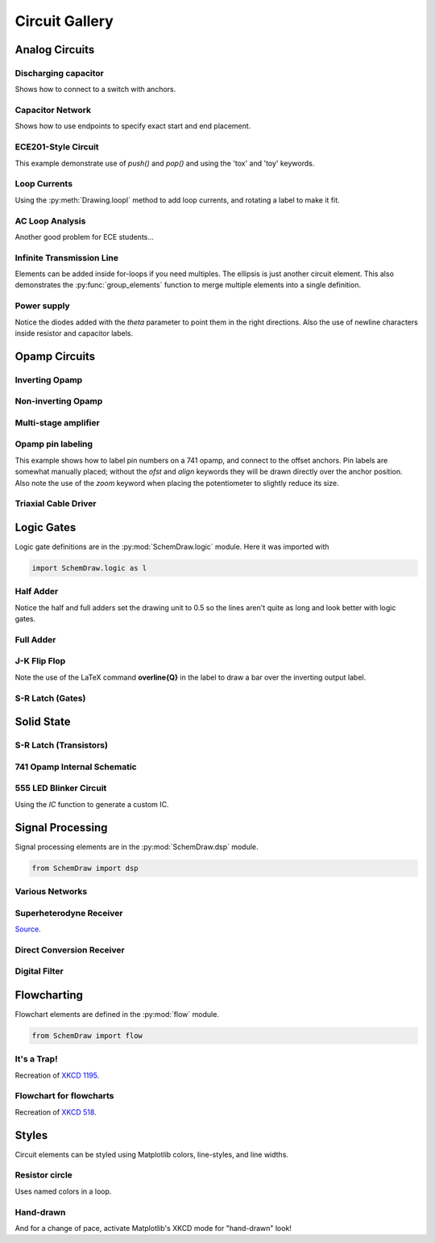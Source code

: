 Circuit Gallery
===============

.. jupyter-execute::
    :hide-code:

    %config InlineBackend.figure_format = 'svg'
    import SchemDraw
    from SchemDraw import elements as elm
    from SchemDraw import logic
    from SchemDraw import dsp
    from SchemDraw import flow


Analog Circuits
---------------

Discharging capacitor
^^^^^^^^^^^^^^^^^^^^^

Shows how to connect to a switch with anchors.

.. jupyter-execute::
    :code-below:
    
    d = SchemDraw.Drawing()
    V1 = d.add(elm.SOURCE_V, label='5V')
    d.add(elm.LINE, d='right', l=d.unit*.75)
    S1 = d.add(elm.SWITCH_SPDT2_CLOSE, d='up', anchor='b', rgtlabel='$t=0$')
    d.add(elm.LINE, d='right', xy=S1.c,  l=d.unit*.75)
    d.add(elm.RES, d='down', label='$100\Omega$', botlabel=['+','$v_o$','-'])
    d.add(elm.LINE, to=V1.start)
    d.add(elm.CAP, xy=S1.a, d='down', toy=V1.start, label='1$\mu$F')
    d.add(elm.DOT)
    d.draw()


Capacitor Network
^^^^^^^^^^^^^^^^^

Shows how to use endpoints to specify exact start and end placement.

.. jupyter-execute::
    :code-below:

    d = SchemDraw.Drawing()
    A  = d.add(elm.DOT, label='a')
    C1 = d.add(elm.CAP, label='8nF')
    C2 = d.add(elm.CAP, label='18nF')
    C3 = d.add(elm.CAP, botlabel='8nF', d='down')
    C4 = d.add(elm.CAP, botlabel='32nF', d='left')
    C5 = d.add(elm.CAP, botlabel='40nF')
    B  = d.add(elm.DOT, label='b')
    C6 = d.add(elm.CAP, label='2.8nF', endpts=[C1.end,C5.start])
    C7 = d.add(elm.CAP, endpts=[C2.end,C5.start])
    C7.add_label('5.6nF', loc='center', ofst=[-.3,-.1], align=('right','bottom'))
    d.draw()



ECE201-Style Circuit
^^^^^^^^^^^^^^^^^^^^

This example demonstrate use of `push()` and `pop()` and using the 'tox' and 'toy' keywords.

.. jupyter-execute::
    :code-below:

    d = SchemDraw.Drawing(unit=2)  # unit=2 makes elements have shorter than normal leads
    d.push()
    R1 = d.add(elm.RES, d='down', label='20$\Omega$')
    V1 = d.add(elm.SOURCE_V, d='down', reverse=True, label='120V')
    d.add(elm.LINE, d='right', l=3)
    d.add(elm.DOT)
    d.pop()
    d.add(elm.LINE, d='right', l=3)
    d.add(elm.DOT)
    d.add(elm.SOURCE_V, d='down', label='60V', reverse=True)
    d.add(elm.RES, label='5$\Omega$')
    d.add(elm.DOT)
    d.add(elm.LINE, d='right', l=3)
    d.add(elm.SOURCE_I, d='up', label='36A')
    d.add(elm.RES, label='10$\Omega$')
    d.add(elm.DOT)
    d.add(elm.LINE, d='left', l=3, move_cur=False)
    d.add(elm.LINE, d='right', l=3)
    d.add(elm.DOT)
    R6 = d.add(elm.RES, d='down', toy=V1.end, label='6$\Omega$')
    d.add(elm.DOT)
    d.add(elm.LINE, d='left', l=3, move_cur=False)
    d.add(elm.RES, d='right', xy=R6.start, label='1.6$\Omega$')
    d.add(elm.DOT, label='a')
    d.add(elm.LINE, d='right', xy=R6.end)
    d.add(elm.DOT, label='b')
    d.draw()


Loop Currents
^^^^^^^^^^^^^

Using the :py:meth:`Drawing.loopI` method to add loop currents, and rotating a label to make it fit.

.. jupyter-execute::
    :code-below:

    d = SchemDraw.Drawing(unit=5)
    V1 = d.add(elm.SOURCE_V, label='$20V$')
    R1 = d.add(elm.RES, d='right', label='400$\Omega$')
    d.add(elm.DOT)
    d.push()
    R2 = d.add(elm.RES, d='down', botlabel='100$\Omega$', lblrotate=True)
    d.add(elm.DOT)
    d.pop()
    L1 = d.add(elm.LINE)
    I1 = d.add(elm.SOURCE_I, d='down', botlabel='1A')
    L2 = d.add(elm.LINE, d='left', tox=V1.start)
    d.loopI([R1,R2,L2,V1], '$I_1$', pad=1.25)
    d.loopI([R1,I1,L2,R2], '$I_2$', pad=1.25)  # Use R1 as top element for both so they get the same height
    d.draw()


AC Loop Analysis
^^^^^^^^^^^^^^^^

Another good problem for ECE students...

.. jupyter-execute::
    :code-below:
    
    d = SchemDraw.Drawing()
    I1 = d.add(elm.SOURCE_I, label=r'$5\angle 0^{\circ}$A')
    d.add(elm.DOT)
    d.push()
    d.add(elm.CAP, d='right', label=r'$-j3\Omega$')
    d.add(elm.DOT)
    d.push()
    d.add(elm.INDUCTOR, d='down', label=r'$j2\Omega$')
    d.add(elm.DOT)
    d.pop()
    d.add(elm.RES, d='right', label=r'$5\Omega$')
    d.add(elm.DOT)
    V1 = d.add(elm.SOURCE_V, d='down', reverse=True, botlabel=r'$5\angle -90^{\circ}$V')
    d.add(elm.LINE, d='left', tox=I1.start)
    d.pop()
    d.add(elm.LINE, d='up', l=d.unit*.8)
    L1 = d.add(elm.INDUCTOR, d='right', label=r'$j3\Omega$', tox=V1.start)
    d.add(elm.LINE, d='down', l=d.unit*.8)
    d.labelI(L1, '$i_g$', top=False)
    d.draw()

Infinite Transmission Line
^^^^^^^^^^^^^^^^^^^^^^^^^^

Elements can be added inside for-loops if you need multiples.
The ellipsis is just another circuit element.
This also demonstrates the :py:func:`group_elements` function to merge multiple elements into a single definition.

.. jupyter-execute::
    :code-below:
    
    d1 = SchemDraw.Drawing()
    d1.add(elm.RES)
    d1.push()
    d1.add(elm.CAP, d='down')
    d1.add(elm.LINE, d='left')
    d1.pop()
    RC = SchemDraw.group_elements(d1)

    d2 = SchemDraw.Drawing()
    for i in range(3):
        d2.add(RC)

    d2.push()
    d2.add(elm.LINE, l=d2.unit/6)
    d2.add(elm.ELLIPSIS)
    d2.add(RC)
    d2.pop()
    d2.here = [d2.here[0], d2.here[1]-d2.unit]
    d2.add(elm.LINE, d='right', l=d2.unit/6)
    d2.add(elm.ELLIPSIS)
    d2.draw()


Power supply
^^^^^^^^^^^^

Notice the diodes added with the `theta` parameter to point them in the right directions.
Also the use of newline characters inside resistor and capacitor labels.

.. jupyter-execute::
    :code-below:
    
    d = SchemDraw.Drawing(inches_per_unit=.5, unit=3)
    D1 = d.add(elm.DIODE, theta=-45)
    d.add(elm.DOT)
    D2 = d.add(elm.DIODE, theta=225, reverse=True)
    d.add(elm.DOT)
    D3 = d.add(elm.DIODE, theta=135, reverse=True)
    d.add(elm.DOT)
    D4 = d.add(elm.DIODE, theta=45)
    d.add(elm.DOT)

    d.add(elm.LINE, xy=D3.end, d='left', l=d.unit/2)
    d.add(elm.DOT_OPEN)
    G = d.add(elm.GAP, d='up', toy=D1.start, label='AC IN')
    d.add(elm.LINE, xy=D4.end, d='left', tox=G.start)
    d.add(elm.DOT_OPEN)

    top = d.add(elm.LINE, xy=D2.end, d='right', l=d.unit*3)
    Q2 = d.add(elm.BJT_NPN_C, anchor='collector', d='up', label='Q2\n2n3055')
    d.add(elm.LINE, xy=Q2.base, d='down', l=d.unit/2)
    Q2b = d.add(elm.DOT)
    d.add(elm.LINE, d='left', l=d.unit/3)
    Q1 = d.add(elm.BJT_NPN_C, anchor='emitter', d='up', label='Q1\n    2n3054')
    d.add(elm.LINE, d='up', xy=Q1.collector, toy=top.center)
    d.add(elm.DOT)

    d.add(elm.LINE, d='down', xy=Q1.base, l=d.unit/2)
    d.add(elm.DOT)
    d.add(elm.ZENER, d='down', reverse=True, botlabel='D2\n500mA')
    d.add(elm.DOT)
    G = d.add(elm.GND)
    d.add(elm.LINE, d='left')
    d.add(elm.DOT)
    d.add(elm.CAP_P, botlabel='C2\n100$\mu$F\n50V', d='up', reverse=True)
    d.add(elm.DOT)
    d.push()
    d.add(elm.LINE, d='right')
    d.pop()
    d.add(elm.RES, d='up', toy=top.end, botlabel='R1\n2.2K\n50V')
    d.add(elm.DOT)

    d.here = [d.here[0]-d.unit, d.here[1]]
    d.add(elm.DOT)
    d.add(elm.CAP_P, d='down', toy=G.start, label='C1\n 1000$\mu$F\n50V', flip=True)
    d.add(elm.DOT)
    d.add(elm.LINE, xy=G.start, tox=D4.start, d='left')
    d.add(elm.LINE, d='up', toy=D4.start)

    d.add(elm.RES, d='right', xy=Q2b.center, label='R2', botlabel='56$\Omega$ 1W')
    d.add(elm.DOT)
    d.push()
    d.add(elm.LINE, d='up', toy=top.start)
    d.add(elm.DOT)
    d.add(elm.LINE, d='left', tox=Q2.emitter)
    d.pop()
    d.add(elm.CAP_P, d='down', toy=G.start, botlabel='C3\n470$\mu$F\n50V')
    d.add(elm.DOT)
    d.add(elm.LINE, d='left', tox=G.start, move_cur=False)
    d.add(elm.LINE, d='right')
    d.add(elm.DOT)
    d.add(elm.RES, d='up', toy=top.center, botlabel='R3\n10K\n1W')
    d.add(elm.DOT)
    d.add(elm.LINE, d='left', move_cur=False)
    d.add(elm.LINE, d='right')
    d.add(elm.DOT_OPEN)
    d.add(elm.GAP, d='down', toy=G.start, label='$V_{out}$')
    d.add(elm.DOT_OPEN)
    d.add(elm.LINE, d='left')
    d.draw()


Opamp Circuits
--------------

Inverting Opamp
^^^^^^^^^^^^^^^

.. jupyter-execute::
    :code-below:
    
    d = SchemDraw.Drawing()
    op = d.add(elm.OPAMP)
    d.add(elm.LINE, d='left', xy=op.in2, l=d.unit/4)
    d.add(elm.LINE, d='down', l=d.unit/5)
    d.add(elm.GND)
    d.add(elm.LINE, d='left', xy=op.in1, l=d.unit/6)
    d.add(elm.DOT)
    d.push()
    Rin = d.add(elm.RES, d='left', xy=op.in1-[d.unit/5,0], botlabel='$R_{in}$', lftlabel='$v_{in}$')
    d.pop()
    d.add(elm.LINE, d='up', l=d.unit/2)
    Rf = d.add(elm.RES,  d='right', l=d.unit*1, label='$R_f$')
    d.add(elm.LINE, d='down', toy=op.out)
    d.add(elm.DOT)
    d.add(elm.LINE, d='left', tox=op.out)
    d.add(elm.LINE, d='right', l=d.unit/4, rgtlabel='$v_{o}$')
    d.draw()


Non-inverting Opamp
^^^^^^^^^^^^^^^^^^^

.. jupyter-execute::
    :code-below:

    d = SchemDraw.Drawing()
    op = d.add(elm.OPAMP)
    d.add(elm.LINE, xy=op.out, l=.75)
    d.add(elm.LINE, xy=op.in1, d='left', l=.75)
    d.add(elm.LINE, d='up', l=1.5)
    d.add(elm.DOT)
    R1 = d.add(elm.RES, d='left', label='$R_1$')
    d.add(elm.GND)
    Rf = d.add(elm.RES, d='right', xy=R1.start, tox=op.out+.5, label='$R_f$')
    d.add(elm.LINE, d='down', toy=op.out)
    dot = d.add(elm.DOT)
    d.add(elm.LINE, d='left', xy=op.in2, l=.75)
    d.add(elm.DOT)
    R3 = d.add(elm.RES, d='down', label='$R_3$')
    d.add(elm.DOT)
    d.add(elm.GND)
    R2 = d.add(elm.RES, d='left', xy=R3.start, label='$R_2$')
    d.add(elm.SOURCE_V, d='down', reverse=True, label='$v_{in}$')
    d.add(elm.LINE, d='right', tox=Rf.end)
    d.add(elm.GAP_LABEL, d='down', xy=dot.start, toy=R3.end, label=['+','$v_o$','$-$'])
    d.draw()


Multi-stage amplifier
^^^^^^^^^^^^^^^^^^^^^

.. jupyter-execute::
    :code-below:
    
    d = SchemDraw.Drawing()
    d.add(elm.GND)
    d.add(elm.SOURCE_V, label='$500mV$')

    d.add(elm.RES, d='right', label='20k$\Omega$')
    Vin = d.add(elm.DOT)
    d.add(elm.LINE, l=.5)
    O1 = d.add(elm.OPAMP, anchor='in1')
    d.add(elm.LINE, l=.75, d='left', xy=O1.in2)
    d.add(elm.GND)
    d.add(elm.LINE,xy=Vin.start,d='up',l=2)
    d.add(elm.RES,d='right',label='100k$\Omega$')
    d.add(elm.LINE,d='down',toy=O1.out)
    d.add(elm.DOT)
    d.add(elm.LINE,xy=O1.out,d='right',l=5)
    O2 = d.add(elm.OPAMP, anchor='in2')
    Vin2 = d.add(elm.LINE, l=.5, d='left', xy=O2.in1)
    d.add(elm.DOT)
    d.add(elm.RES, d='left', label='30k$\Omega$')
    d.add(elm.GND)
    d.add(elm.LINE,xy=Vin2.end,d='up',l=1.5)
    d.add(elm.RES,d='right',label='90k$\Omega$')
    d.add(elm.LINE,d='down',toy=O2.out)
    d.add(elm.DOT)
    d.add(elm.LINE, xy=O2.out,d='right',l=1, rgtlabel='$v_{out}$')
    d.draw()


Opamp pin labeling
^^^^^^^^^^^^^^^^^^

This example shows how to label pin numbers on a 741 opamp, and connect to the offset anchors.
Pin labels are somewhat manually placed; without the `ofst` and `align` keywords they
will be drawn directly over the anchor position. Also note the use of the `zoom` keyword
when placing the potentiometer to slightly reduce its size.

.. jupyter-execute::
    :code-below:

    d = SchemDraw.Drawing(fontsize=12)
    op = d.add(elm.OPAMP, label='741', lblloc='center', lblofst=0)
    d.add(elm.LINE, xy=op.in1, d='left', l=.5)
    d.add(elm.LINE, d='down', l=d.unit/2)
    d.add(elm.GND)
    d.add(elm.LINE, xy=op.in2, d='left', l=.5)
    d.add(elm.LINE, xy=op.out, d='right', l=.5, rgtlabel='$V_o$')
    d.add(elm.LINE, xy=op.vd, d='up', l=1, rgtlabel='$+V_s$')
    trim = d.add(elm.POT, xy=op.n1, d='down', flip=True, zoom=.7)
    d.add(elm.LINE, d='right', tox=op.n1a)
    d.add(elm.LINE, d='up', to=op.n1a)
    d.add(elm.LINE, d='left', xy=trim.tap, tox=op.vs)
    d.add(elm.DOT)
    d.push()
    d.add(elm.LINE, d='down', l=d.unit/3)
    d.add(elm.GND)
    d.pop()
    d.add(elm.LINE, d='up', toy=op.vs)    
    op.add_label('1', loc='n1', size=9, ofst=[-.1, -.25], align=('right', 'top'))
    op.add_label('5', loc='n1a', size=9, ofst=[-.1, -.25], align=('right', 'top'))
    op.add_label('4', loc='vs', size=9, ofst=[-.1, -.2], align=('right', 'top'))
    op.add_label('7', loc='vd', size=9, ofst=[-.1, .2], align=('right', 'bottom'))
    op.add_label('2', loc='in1', size=9, ofst=[-.1, .1], align=('right', 'bottom'))
    op.add_label('3', loc='in2', size=9, ofst=[-.1, .1], align=('right', 'bottom'))
    op.add_label('6', loc='out', size=9, ofst=[-.1, .1], align=('left', 'bottom'))
    d.draw()


Triaxial Cable Driver
^^^^^^^^^^^^^^^^^^^^^

.. jupyter-execute::
    :code-below:
    
    d = SchemDraw.Drawing(fontsize=10)
    d.add(elm.LINE, lftlabel='V', l=d.unit/5)
    smu = d.add(elm.OPAMP_NOSIGN, anchor='in2')
    smu.add_label('SMU', ofst=[-.4, 0], loc='center', align=('center', 'center'))
    d.add(elm.LINE, xy=smu.out, l=d.unit/5)
    d.push()
    d.add(elm.LINE, l=d.unit/4)
    triax = d.add(elm.triax(length=5, shieldofststart=.75))
    d.pop()
    d.add(elm.DOT)
    d.add(elm.RES, d='up', l=d.unit, zoom=.6)
    d.add(elm.LINE, d='left')
    d.add(elm.DOT)
    d.push()
    d.add(elm.LINE, d='down', toy=smu.in1)
    d.add(elm.LINE, d='right', tox=smu.in1)
    d.pop()
    d.add(elm.LINE, d='up', l=d.unit/5)
    d.add(elm.LINE, d='right', l=d.unit/5)
    buf = d.add(elm.OPAMP_NOSIGN, zoom=.6, anchor='in2')
    buf.add_label('BUF', ofst=[-.4, 0], loc='center', align=('center', 'center'))
    d.add(elm.LINE, xy=buf.in1, d='left', l=d.unit/5)
    d.add(elm.LINE, d='up', l=d.unit/5)
    d.add(elm.LINE, d='right')
    d.add(elm.LINE, d='down', toy=buf.out)
    d.add(elm.DOT)
    d.push()
    d.add(elm.LINE, d='left', tox=buf.out)
    d.pop()
    d.add(elm.LINE, d='right', tox=triax.guardstart_top)
    d.add(elm.LINE, d='down', toy=triax.guardstart_top)
    d.add(elm.GND_CHASSIS, xy=triax.shieldcenter)
    d.draw()


Logic Gates
-----------    

Logic gate definitions are in the :py:mod:`SchemDraw.logic` module. Here it was imported with

.. code-block:: python

    import SchemDraw.logic as l


Half Adder
^^^^^^^^^^

Notice the half and full adders set the drawing unit to 0.5 so the lines aren't quite as long and look better with logic gates.

.. jupyter-execute::
    :code-below:

    d = SchemDraw.Drawing(unit=.5)
    S = d.add(logic.XOR2, rgtlabel='$S$')
    A = d.add(logic.DOT, xy=S.in1)
    d.add(logic.LINE, d='left', l=d.unit*2, lftlabel='$A$')
    d.add(logic.LINE, d='left', xy=S.in2)
    B = d.add(logic.DOT)
    d.add(logic.LINE, d='left', lftlabel='$B$')

    d.add(logic.LINE, d='down', xy=A.start, l=d.unit*3)
    C = d.add(logic.AND2, d='right', anchor='in1', rgtlabel='$C$')
    d.add(logic.LINE, d='down', xy=B.start, toy=C.in2)
    d.add(logic.LINE, to=C.in2)
    d.draw()


Full Adder
^^^^^^^^^^

.. jupyter-execute::
    :code-below:
    
    d = SchemDraw.Drawing(unit=.5)
    X1 = d.add(logic.XOR2)
    d.add(logic.DOT)
    A = d.add(logic.DOT, xy=X1.in1)
    Ain = d.add(logic.LINE, d='left', l=d.unit*2, lftlabel='$A$')
    d.add(logic.LINE, d='left', xy=X1.in2)
    B = d.add(logic.DOT)
    d.add(logic.LINE, d='left', lftlabel='$B$')

    d.add(logic.LINE, xy=X1.out, d='right', l=d.unit)
    X2 = d.add(logic.XOR2, anchor='in1')
    C = d.add(logic.LINE, d='down', xy=X2.in2, l=d.unit*2)
    d.push()
    d.add(logic.DOT, xy=C.center)
    d.add(logic.LINE, d='left', tox=Ain.end, lftlabel='$C_{in}$')
    d.pop()

    A1 = d.add(logic.AND2, d='right', anchor='in1')
    d.add(logic.LINE, d='left', xy=A1.in2, tox=X1.out)
    d.add(logic.LINE, d='up', toy=X1.out)
    A2 = d.add(logic.AND2, d='right', anchor='in1', xy=[A1.in1[0],A1.in2[1]-d.unit*2])
    d.add(logic.LINE, xy=A2.in1, d='left', tox=A.start)
    d.add(logic.LINE, d='up', toy=A.start)
    d.add(logic.LINE, xy=A2.in2, d='left', tox=B.start)
    d.add(logic.LINE, d='up', toy=B.start)

    O1 = d.add(logic.OR2, d='right', xy=[A1.out[0],(A1.out[1]+A2.out[1])/2], rgtlabel='$C_{out}$')
    d.add(logic.LINE, xy=A1.out,d='down', toy=O1.in1)
    d.add(logic.LINE, xy=A2.out,d='up', toy=O1.in2)
    d.add(logic.LINE, xy=X2.out, d='right', tox=O1.out, rgtlabel='$S$')
    d.draw()




J-K Flip Flop
^^^^^^^^^^^^^

Note the use of the LaTeX command **overline{Q}** in the label to draw a bar over the inverting output label.

.. jupyter-execute::
    :code-below:
    
    d = SchemDraw.Drawing()
    # Two front gates (SR latch)
    G1 = d.add(logic.NAND2, anchor='in1')
    d.add(logic.LINE, l=d.unit/6)
    Q1 = d.add(logic.DOT)
    d.add(logic.LINE, l=d.unit/6)
    Q2 = d.add(logic.DOT)
    d.add(logic.LINE, l=d.unit/3, rgtlabel='$Q$')
    G2 = d.add(logic.NAND2, anchor='in1', xy=[G1.in1[0],G1.in1[1]-2.5])
    d.add(logic.LINE, l=d.unit/6)
    Qb = d.add(logic.DOT)
    d.add(logic.LINE, l=d.unit/3)
    Qb2 = d.add(logic.DOT)
    d.add(logic.LINE, l=d.unit/6, rgtlabel='$\overline{Q}$')
    S1 = d.add(logic.LINE, xy=G2.in1, d='up', l=d.unit/6)
    d.add(logic.LINE, d='down', xy=Q1.start, l=d.unit/6)
    d.add(logic.LINE, to=S1.end)
    R1 = d.add(logic.LINE, xy=G1.in2, d='down', l=d.unit/6)
    d.add(logic.LINE, d='up', xy=Qb.start, l=d.unit/6)
    d.add(logic.LINE, to=R1.end)

    # Two back gates
    d.add(logic.LINE, xy=G1.in1, d='left', l=d.unit/6)
    J = d.add(logic.NAND3, anchor='out', reverse=True)
    d.add(logic.LINE, xy=J.in3, d='up', l=d.unit/6)
    d.add(logic.LINE, d='right', tox=Qb2.start)
    d.add(logic.LINE, d='down', toy=Qb2.start)
    d.add(logic.LINE, d='left', xy=J.in2, l=d.unit/4, lftlabel='$J$')
    d.add(logic.LINE, xy=G2.in2, d='left', l=d.unit/6)
    K = d.add(logic.NAND3, anchor='out', reverse=True)
    d.add(logic.LINE, xy=K.in1, d='down', l=d.unit/6)
    d.add(logic.LINE, d='right', tox=Q2.start)
    d.add(logic.LINE, d='up', toy=Q2.start)
    d.add(logic.LINE, d='left', xy=K.in2, l=d.unit/4, lftlabel='$K$')
    C = d.add(logic.LINE, d='down', xy=J.in1, toy=K.in3)
    d.add(logic.DOT, xy=C.center)
    d.add(logic.LINE, d='left', xy=C.center, l=d.unit/4, lftlabel='$CLK$')
    d.draw()


S-R Latch (Gates)
^^^^^^^^^^^^^^^^^

.. jupyter-execute::
    :code-below:
    
    d = SchemDraw.Drawing()
    d.add(logic.LINE, l=d.unit/4, lftlabel='$R$')
    G1 = d.add(logic.NOR2, anchor='in1')
    d.add(logic.LINE, l=d.unit/4)
    Q = d.add(logic.DOT)
    d.add(logic.LINE, l=d.unit/4, rgtlabel='$Q$')

    G2 = d.add(logic.NOR2, anchor='in1', xy=[G1.in1[0],G1.in1[1]-2.5])
    d.add(logic.LINE, l=d.unit/4)
    Qb = d.add(logic.DOT)
    d.add(logic.LINE, l=d.unit/4, rgtlabel='$\overline{Q}$')
    S1 = d.add(logic.LINE, xy=G2.in1, d='up', l=d.unit/6)
    d.add(logic.LINE, d='down', xy=Q.start, l=d.unit/6)
    d.add(logic.LINE, to=S1.end)
    R1 = d.add(logic.LINE, xy=G1.in2, d='down', l=d.unit/6)
    d.add(logic.LINE, d='up', xy=Qb.start, l=d.unit/6)
    d.add(logic.LINE, to=R1.end)
    d.add(logic.LINE, d='left', xy=G2.in2, l=d.unit/4, lftlabel='$S$')
    d.draw()



Solid State
-----------

S-R Latch (Transistors)
^^^^^^^^^^^^^^^^^^^^^^^

.. jupyter-execute::
    :code-below:

    d = SchemDraw.Drawing()
    Q1 = d.add(elm.BJT_NPN_C, reverse=True, lftlabel='Q1')
    Q2 = d.add(elm.BJT_NPN_C, xy=[d.unit*2,0], label='Q2')
    d.add(elm.LINE, xy=Q1.collector, d='up', l=d.unit/2)

    R1 = d.add(elm.RES, d='up', label='R1', move_cur=False)
    d.add(elm.DOT, lftlabel='V1')
    d.add(elm.RES, d='right', botlabel='R3', l=d.unit*.75)
    d.add(elm.DOT)
    d.push()
    d.add(elm.LINE, d='up', l=d.unit/8)
    d.add(elm.DOT_OPEN, label='Set')
    d.pop()
    d.add(elm.LINE, to=Q2.base)

    d.add(elm.LINE, xy=Q2.collector, d='up', l=d.unit/2)
    d.add(elm.DOT, rgtlabel='V2')
    R2 = d.add(elm.RES, d='up', botlabel='R2', move_cur=False)
    d.add(elm.RES, d='left', botlabel='R4', l=d.unit*.75)
    d.add(elm.DOT)
    d.push()
    d.add(elm.LINE, d='up', l=d.unit/8)
    d.add(elm.DOT_OPEN, label='Reset')
    d.pop()
    d.add(elm.LINE, to=Q1.base)

    d.add(elm.LINE, xy=Q1.emitter, d='down', l=d.unit/4)
    BOT = d.add(elm.LINE, d='right', tox=Q2.emitter)
    d.add(elm.LINE, to=Q2.emitter)
    d.add(elm.DOT, xy=BOT.center)
    d.add(elm.GND, xy=BOT.center)

    TOP = d.add(elm.LINE, endpts=[R1.end,R2.end])
    d.add(elm.DOT, xy=TOP.center)
    d.add(elm.LINE, xy=TOP.center, d='up', l=d.unit/8, rgtlabel='Vcc')
    d.draw()


741 Opamp Internal Schematic
^^^^^^^^^^^^^^^^^^^^^^^^^^^^

.. jupyter-execute::
    :code-below:

    d = SchemDraw.Drawing(fontsize=12, unit=2.5)
    Q1 = d.add(elm.BJT_NPN, label='Q1', lftlabel='+IN')
    Q3 = d.add(elm.BJT_PNP, xy=Q1.emitter, anchor='emitter', lftlabel='Q3', flip=True, d='left')
    d.add(elm.LINE, d='down', xy=Q3.collector)
    d.add(elm.DOT)
    d.push()
    d.add(elm.LINE, d='right', l=d.unit/4)
    Q7 = d.add(elm.BJT_NPN, anchor='base', label='Q7')
    d.pop()
    d.add(elm.LINE, d='down', l=d.unit*1.25)
    Q5 = d.add(elm.BJT_NPN, anchor='collector', d='left', flip=True, lftlabel='Q5')
    d.add(elm.LINE, d='left', xy=Q5.emitter, l=d.unit/2, lftlabel='OFST\nNULL', move_cur=False)
    d.add(elm.RES, d='down', xy=Q5.emitter, label='R1\n1K')
    d.add(elm.LINE, d='right', l=d.unit*.75)
    d.add(elm.DOT)
    R3 = d.add(elm.RES, d='up', label='R3\n50K')
    d.add(elm.LINE, toy=Q5.base)
    d.add(elm.DOT)
    d.push()
    d.add(elm.LINE, d='left', to=Q5.base)
    d.add(elm.LINE, xy=Q7.emitter, d='down', toy=Q5.base)
    d.add(elm.DOT)
    d.pop()
    d.add(elm.LINE, d='right', l=d.unit/4)
    Q6 = d.add(elm.BJT_NPN, anchor='base', label='Q6')
    d.add(elm.LINE, xy=Q6.emitter, l=d.unit/3, rgtlabel='\nOFST\nNULL', move_cur=False)
    d.add(elm.RES, xy=Q6.emitter, d='down', label='R2\n1K')
    d.add(elm.DOT)

    d.add(elm.LINE, xy=Q6.collector, d='up', toy=Q3.collector)
    Q4 = d.add(elm.BJT_PNP, anchor='collector', d='right', label='Q4')
    d.add(elm.LINE, xy=Q4.base, d='left', tox=Q3.base)
    d.add(elm.LINE, xy=Q4.emitter, d='up', toy=Q1.emitter)
    Q2 = d.add(elm.BJT_NPN, anchor='emitter', d='left', flip=True, lftlabel='Q2', rgtlabel='$-$IN')
    d.add(elm.LINE, xy=Q2.collector, d='up', l=d.unit/3)
    d.add(elm.DOT)
    Q8 = d.add(elm.BJT_PNP, lftlabel='Q8', anchor='base', d='left', flip=True)
    d.add(elm.LINE, xy=Q8.collector, d='down', toy=Q2.collector)
    d.add(elm.DOT)
    d.add(elm.LINE, d='left', xy=Q2.collector, tox=Q1.collector)
    d.add(elm.LINE, d='up', xy=Q8.emitter, l=d.unit/4)
    top = d.add(elm.LINE, d='left', tox=Q7.collector)
    d.add(elm.LINE, d='down', toy=Q7.collector)

    d.add(elm.LINE, d='right', xy=top.start, l=d.unit*2)
    d.add(elm.LINE, d='down', l=d.unit/4)
    Q9 = d.add(elm.BJT_PNP, anchor='emitter', d='right', label='Q9', lblofst=-.1)
    d.add(elm.LINE, d='left', xy=Q9.base, tox=Q8.base)
    d.add(elm.DOT, xy=Q4.base)
    d.add(elm.LINE, xy=Q4.base, d='down', l=d.unit/2)
    d.add(elm.LINE, d='right', tox=Q9.collector)
    d.add(elm.DOT)
    d.add(elm.LINE, xy=Q9.collector, d='down', toy=Q6.collector)
    Q10 = d.add(elm.BJT_NPN, anchor='collector', d='left', flip=True, lftlabel='Q10')
    d.add(elm.RES, d='down', xy=Q10.emitter, toy=R3.start, label='R4\n5K')
    d.add(elm.DOT)

    Q11 = d.add(elm.BJT_NPN, xy=Q10.base, anchor='base', label='Q11')
    d.add(elm.DOT, xy=Q11.base)
    d.add(elm.LINE, d='up', l=d.unit/2)
    d.add(elm.LINE, d='right', tox=Q11.collector)
    d.add(elm.DOT)
    d.add(elm.LINE, d='down', xy=Q11.emitter, toy=R3.start)
    d.add(elm.DOT)
    d.add(elm.LINE, d='up', xy=Q11.collector, l=d.unit*2)
    d.add(elm.RES, toy=Q9.collector, botlabel='R5\n39K')
    Q12 = d.add(elm.BJT_PNP, anchor='collector', d='left', flip=True, lftlabel='Q12', lblofst=-.1)
    d.add(elm.LINE, d='up', xy=Q12.emitter, l=d.unit/4)
    d.add(elm.DOT)
    d.add(elm.LINE, d='left', tox=Q9.emitter)
    d.add(elm.DOT)
    d.add(elm.LINE, d='right', xy=Q12.base, l=d.unit/4)
    d.add(elm.DOT)
    d.push()
    d.add(elm.LINE, d='down', toy=Q12.collector)
    d.add(elm.LINE, d='left', tox=Q12.collector)
    d.add(elm.DOT)
    d.pop()
    d.add(elm.LINE, d='right', l=d.unit*1.5)
    Q13 = d.add(elm.BJT_PNP, anchor='base', label='Q13')
    d.add(elm.LINE, d='up', l=d.unit/4)
    d.add(elm.DOT)
    d.add(elm.LINE, d='left', tox=Q12.emitter)
    K = d.add(elm.LINE, d='down', xy=Q13.collector, l=d.unit/5)
    d.add(elm.DOT)
    d.add(elm.LINE, d='down')
    Q16 = d.add(elm.BJT_NPN, anchor='collector', d='right', label='Q16', lblofst=-.1)
    d.add(elm.LINE, xy=Q16.base, d='left', l=d.unit/3)
    d.add(elm.DOT)
    R7 = d.add(elm.RES, d='up', toy=K.end, label='R7\n4.5K')
    d.add(elm.DOT)
    d.add(elm.LINE, d='right', tox=Q13.collector, move_cur=False)
    R8 = d.add(elm.RES, d='down', xy=R7.start, label='R8\n7.5K')
    d.add(elm.DOT)
    d.add(elm.LINE, d='right', tox=Q16.emitter)
    J = d.add(elm.DOT)
    d.add(elm.LINE, d='up', toy=Q16.emitter)
    Q15 = d.add(elm.BJT_NPN, anchor='collector', xy=R8.end, label='Q15', d='right')
    d.add(elm.LINE, xy=Q15.base, d='left', l=d.unit/2)
    d.add(elm.DOT)
    C1 = d.add(elm.CAP, d='up', toy=R7.end, label='C1\n30pF')
    d.add(elm.LINE, d='right', tox=Q13.collector)
    d.add(elm.LINE, d='left', xy=C1.start, tox=Q6.collector)
    d.add(elm.DOT)
    d.add(elm.LINE, d='down', xy=J.center, l=d.unit/2)
    Q19 = d.add(elm.BJT_NPN, anchor='collector', d='right', label='Q19')
    d.add(elm.LINE, xy=Q19.base, d='left', tox=Q15.emitter)
    d.add(elm.DOT)
    d.add(elm.LINE, d='up', toy=Q15.emitter, move_cur=False)
    d.add(elm.LINE, xy=Q19.emitter, d='down', l=d.unit/4)
    d.add(elm.DOT)
    d.add(elm.LINE, d='left')
    Q22 = d.add(elm.BJT_NPN, anchor='base', d='left', flip=True, lftlabel='Q22')
    d.add(elm.LINE, d='up', xy=Q22.collector, toy=Q15.base)
    d.add(elm.DOT)
    d.add(elm.LINE, d='down', xy=Q22.emitter, toy=R3.start)
    d.add(elm.DOT)
    d.add(elm.LINE, d='left', tox=R3.start, move_cur=False)
    d.add(elm.LINE, d='right', tox=Q15.emitter)
    d.add(elm.DOT)
    d.push()
    d.add(elm.RES, d='up', label='R12\n50K')
    d.add(elm.LINE, toy=Q19.base)
    d.pop()
    d.add(elm.LINE, tox=Q19.emitter)
    d.add(elm.DOT)
    R11 = d.add(elm.RES, d='up', label='R11\n50')
    d.add(elm.LINE, toy=Q19.emitter)

    d.add(elm.LINE, xy=Q13.emitter, d='up', l=d.unit/4)
    d.add(elm.LINE, d='right', l=d.unit*1.5)
    d.add(elm.DOT)
    d.add(elm.LINE, l=d.unit/4, rgtlabel='V+', move_cur=False)
    d.add(elm.LINE, d='down', l=d.unit*.75)
    Q14 = d.add(elm.BJT_NPN, anchor='collector', d='right', label='Q14')
    d.add(elm.LINE, d='left', xy=Q14.base, l=d.unit/2)
    d.push()
    d.add(elm.DOT)
    d.add(elm.LINE, d='down', l=d.unit/2)
    Q17 = d.add(elm.BJT_NPN, anchor='collector', d='left', flip=True, lftlabel='Q17', lblofst=-.1)
    d.add(elm.LINE, xy=Q17.base, d='right', tox=Q14.emitter)
    d.add(elm.DOT)
    J = d.add(elm.LINE, d='up', toy=Q14.emitter)
    d.pop()
    d.add(elm.LINE, tox=Q13.collector)
    d.add(elm.DOT)
    d.add(elm.RES, xy=J.start, d='down', label='R9\n25')
    d.add(elm.DOT)
    d.push()
    d.add(elm.LINE, d='left', tox=Q17.emitter)
    d.add(elm.LINE, d='up', toy=Q17.emitter)
    d.pop()
    d.add(elm.LINE, d='down', l=d.unit/4)
    d.add(elm.DOT)
    d.add(elm.LINE, d='right', l=d.unit/4, rgtlabel='OUT', move_cur=False)
    d.add(elm.RES, d='down', label='R10\n50')
    Q20 = d.add(elm.BJT_PNP, d='right', anchor='emitter', label='Q20')
    d.add(elm.LINE, xy=Q20.base, d='left', l=d.unit/2)
    d.add(elm.LINE, d='up', toy=Q15.collector)
    d.add(elm.LINE, d='left', tox=Q15.collector)
    d.add(elm.DOT)
    d.add(elm.LINE, xy=Q20.collector, d='down', toy=R3.start)
    d.add(elm.DOT)
    d.add(elm.LINE, d='right', l=d.unit/4, rgtlabel='V-', move_cur=False)
    d.add(elm.LINE, d='left', tox=R11.start)
    d.draw()


555 LED Blinker Circuit
^^^^^^^^^^^^^^^^^^^^^^^

Using the `IC` function to generate a custom IC.

.. jupyter-execute::
    :code-below:
    
    d = SchemDraw.Drawing()
    IC555def = elm.ic({'name': 'TRG', 'side': 'left', 'pin': '2'},
                    {'name': 'THR', 'side': 'left', 'pin': '6'},
                    {'name': 'DIS', 'side': 'left', 'pin': '7'},
                    {'name': 'CTL', 'side': 'right', 'pin': '5'},
                    {'name': 'OUT', 'side': 'right', 'pin': '3'},
                    {'name': 'RST', 'side': 'top', 'pin': '4'},
                    {'name': 'Vcc', 'side': 'top', 'pin': '8'},
                    {'name': 'GND', 'side': 'bot', 'pin': '1'},
                    edgepadW=.5,
                    edgepadH=1,
                    pinspacing=2,
                    leadlen=1)
    T = d.add(IC555def, label='555')
    BOT = d.add(elm.GND, xy=T.GND)
    d.add(elm.DOT)
    d.add(elm.RES, endpts=[T.DIS, T.THR], label='Rb')
    d.add(elm.RES, d='up', xy=T.DIS, label='Ra', rgtlabel='+Vcc')
    d.add(elm.LINE, endpts=[T.THR, T.TRG])
    d.add(elm.CAP, xy=T.TRG, d='down', toy=BOT.start, label='C', l=d.unit/2)
    d.add(elm.LINE, d='right', tox=BOT.start)
    d.add(elm.CAP, d='down', xy=T.CTL, toy=BOT.start, botlabel='.01$\mu$F')
    d.add(elm.DOT)
    d.add(elm.DOT, xy=T.DIS)
    d.add(elm.DOT, xy=T.THR)
    d.add(elm.DOT, xy=T.TRG)
    d.add(elm.LINE, endpts=[T.RST,T.Vcc])
    d.add(elm.DOT)
    d.add(elm.LINE, d='up', l=d.unit/4, rgtlabel='+Vcc')
    d.add(elm.RES, xy=T.OUT, d='right', label='330')
    d.add(elm.LED, flip=True, d='down', toy=BOT.start)
    d.add(elm.LINE, d='left', tox=BOT.start)
    d.draw()


Signal Processing
-----------------

Signal processing elements are in the :py:mod:`SchemDraw.dsp` module.

.. code-block:: python

    from SchemDraw import dsp


Various Networks
^^^^^^^^^^^^^^^^

.. jupyter-execute::
    :code-below:
    
    d = SchemDraw.Drawing()
    d.add(dsp.LINE, l=d.unit/3, label='in')
    inpt = d.add(dsp.DOT)
    d.add(dsp.ARROW, l=d.unit/3)
    delay = d.add(dsp.makebox(2,2), label='Delay\nT', anchor='W')
    d.add(dsp.ARROW, l=d.unit/2, d='right', xy=delay.E)
    sm = d.add(dsp.SUMSIGMA)
    d.add(dsp.ARROW, xy=sm.E, l=d.unit/2)
    intg = d.add(dsp.makebox(2, 2), label='$\int$', anchor='W')
    d.add(dsp.LINE, xy=intg.E, l=d.unit/2, d='right')
    d.add(dsp.ARROWHEAD, label='out')
    d.add(dsp.LINE, xy=inpt.center, d='down', l=d.unit/2)
    d.add(dsp.LINE, d='right', tox=sm.S)
    d.add(dsp.LINE, d='up', toy=sm.S)
    d.add(dsp.ARROWHEAD, botlabel='+')
    d.draw()

.. jupyter-execute::
    :code-below:
    
    d = SchemDraw.Drawing(fontsize=14)
    d.add(dsp.LINE, l=d.unit/2, label='F(s)')
    d.push()
    d.add(dsp.DOT)
    d.add(dsp.LINE, d='up', l=d.unit/2)
    d.add(dsp.ARROW, d='right', l=d.unit/2)
    h1 = d.add(dsp.makebox(2, 2), label='$H_1(s)$', anchor='W')
    d.pop()
    d.add(dsp.LINE, d='down', l=d.unit/2)
    d.add(dsp.ARROW, d='right', l=d.unit/2)
    h2 = d.add(dsp.makebox(2, 2), label='$H_2(s)$', anchor='W')
    sm = d.add(dsp.SUMSIGMA, xy=[h1.E[0] + d.unit/2, 0], anchor='center', d='right')
    d.add(dsp.LINE, xy=h1.E, d='right', tox=sm.N)
    d.add(dsp.ARROW, d='down', toy=sm.N)
    d.add(dsp.LINE, xy=h2.E, d='right', tox=sm.S)
    d.add(dsp.ARROW, d='up', toy=sm.S)
    d.add(dsp.LINE, xy=sm.E, l=d.unit/3, d='right')
    d.add(dsp.ARROWHEAD, label='Y(s)')
    d.draw()


Superheterodyne Receiver
^^^^^^^^^^^^^^^^^^^^^^^^

`Source <https://www.electronicdesign.com/adc/high-speed-rf-sampling-adc-boosts-bandwidth-dynamic-range>`_.

.. jupyter-execute::
    :code-below:

    d = SchemDraw.Drawing(fontsize=12)
    d.add(dsp.ANT)
    d.add(dsp.LINE, d='right', l=d.unit/4)
    filt1 = d.add(dsp.FILT_BP, botlabel='RF filter\n#1', anchor='W', lblofst=.2, fill='thistle')
    d.add(dsp.LINE, xy=filt1.E, l=d.unit/4)
    d.add(dsp.AMP, label='LNA', fill='lightblue')
    d.add(dsp.LINE, l=d.unit/4)
    filt2 = d.add(dsp.FILT_BP, botlabel='RF filter\n#2', anchor='W', lblofst=.2, fill='thistle')
    d.add(dsp.LINE, xy=filt2.E, d='right', l=d.unit/3)
    mix = d.add(dsp.MIX, label='Mixer', fill='navajowhite')
    d.add(dsp.LINE, xy=mix.S, d='down', l=d.unit/3)
    d.add(dsp.OSC, rgtlabel='Local\nOscillator', d='right', lblofst=.2, anchor='N', fill='navajowhite')
    d.add(dsp.LINE, xy=mix.E, d='right', l=d.unit/3)
    filtIF = d.add(dsp.FILT_BP, anchor='W', botlabel='IF filter', lblofst=.2, fill='thistle')
    d.add(dsp.LINE, xy=filtIF.E, d='right', l=d.unit/4)
    d.add(dsp.AMP, label='IF\namplifier', fill='lightblue')
    d.add(dsp.LINE, l=d.unit/4)
    demod = d.add(dsp.DEMOD, anchor='W', botlabel='Demodulator', lblofst=.2, fill='navajowhite')
    d.add(dsp.ARROW, xy=demod.E, d='right', l=d.unit/3)
    d.draw()

Direct Conversion Receiver
^^^^^^^^^^^^^^^^^^^^^^^^^^

.. jupyter-execute::
    :code-below:

    d = SchemDraw.Drawing()
    d.add(dsp.ANT)
    d.add(dsp.ARROW, d='right', l=d.unit/2, botlabel='$f_{RF}$')
    d.add(dsp.AMP, label='LNA')
    d.add(dsp.LINE, d='right', l=d.unit/5)
    d.add(dsp.DOT)
    d.push()
    d.add(dsp.LINE, l=d.unit/4)
    mix1 = d.add(dsp.MIX, label='Mixer')
    d.add(dsp.ARROW, l=d.unit/2)
    lpf1 = d.add(dsp.FILT_LP, botlabel='LPF', lblofst=.2)
    d.add(dsp.LINE, l=d.unit/6)
    adc1 = d.add(dsp.ADC, label='ADC')
    d.add(dsp.ARROW, l=d.unit/3)
    dsp1 = d.add(dsp.ic({'side': 'L'}, {'side': 'L'}, {'side': 'R'}, size=(2.75, 5), leadlen=0), anchor='inL2', label='DSP')
    d.add(dsp.ARROW, xy=dsp1.inR1, l=d.unit/3)
    d.pop()

    d.add(dsp.LINE, d='down', toy=dsp1.inL1)
    d.add(dsp.ARROW, d='right', tox=mix1.W)
    mix2 = d.add(dsp.MIX, label='Mixer')
    d.add(dsp.ARROW, tox=lpf1.W)
    d.add(dsp.FILT_LP, botlabel='LPF', lblofst=.2)
    d.add(dsp.LINE, tox=adc1.W)
    d.add(dsp.ADC, label='ADC')
    d.add(dsp.ARROW, to=dsp1.inL1)

    d.add(dsp.ARROWHEAD, xy=mix1.S, d='up')
    d.add(dsp.LINE, xy=mix1.S, d='down', l=d.unit/6)
    d.add(dsp.LINE, d='left', l=d.unit*1.25)
    d.add(dsp.LINE, d='down', l=d.unit*.75)
    flo = d.add(dsp.DOT, lftlabel='$f_{LO}$')
    d.push()
    d.add(dsp.LINE, d='down', l=d.unit/5)
    d.add(dsp.OSC, rgtlabel='LO', d='right', anchor='N', lblofst=.15)
    d.pop()
    d.add(dsp.ARROWHEAD, xy=mix2.S, d='up')
    d.add(dsp.LINE, xy=mix2.S, d='down', l=d.unit/4)
    b1 = d.add(dsp.BOX, label='90°', anchor='N', d='right')
    d.add(dsp.ARROWHEAD, xy=b1.W, d='right')
    d.add(dsp.LINE, xy=b1.W, d='left', l=d.unit/4)
    d.add(dsp.LINE, d='up', toy=flo.center)
    d.add(dsp.LINE, d='left', tox=flo.center)
    d.draw()

Digital Filter
^^^^^^^^^^^^^^

.. jupyter-execute::
    :code-below:

    d = SchemDraw.Drawing(unit=1, fontsize=14)
    d.add(dsp.LINE, lftlabel='x[n]', l=d.unit*2)
    d.add(dsp.DOT)

    d.push()
    d.add(dsp.LINE, d='right')
    d.add(dsp.AMP, botlabel='$b_0$')
    d.add(dsp.ARROW)
    s0 = d.add(dsp.SUM, anchor='W')
    d.pop()

    d.add(dsp.ARROW, d='down')
    z1 = d.add(dsp.BOX, label='$z^{-1}$')
    d.add(dsp.LINE, l=d.unit/2)
    d.add(dsp.DOT)

    d.push()
    d.add(dsp.LINE, d='right')
    d.add(dsp.AMP, botlabel='$b_1$')
    d.add(dsp.ARROW)
    s1 = d.add(dsp.SUM, anchor='W')
    d.pop()

    d.add(dsp.ARROW, l=d.unit*.75, d='down')
    d.add(dsp.BOX, label='$z^{-1}$')
    d.add(dsp.LINE, l=d.unit*.75)
    d.add(dsp.LINE, d='right')
    d.add(dsp.AMP, botlabel='$b_2$')
    d.add(dsp.ARROW)
    s2 = d.add(dsp.SUM, anchor='W')

    d.add(dsp.ARROW, xy=s2.N, d='up', toy=s1.S)
    d.add(dsp.ARROW, xy=s1.N, d='up', toy=s0.S)

    d.add(dsp.LINE_DOT, xy=s0.E, l=d.unit*2.75, d='right')
    d.push()
    d.add(dsp.ARROW, d='right', rgtlabel='y[n]')
    d.pop()
    d.add(dsp.ARROW, d='down')
    d.add(dsp.BOX, label='$z^{-1}$')
    d.add(dsp.LINE, l=d.unit/2)
    d.add(dsp.DOT)
    d.push()
    d.add(dsp.LINE, d='left')
    a1 = d.add(dsp.AMP, botlabel='$-a_1$')
    d.add(dsp.ARROW, xy=a1.out, tox=s1.E)
    d.pop()

    d.add(dsp.ARROW, d='down', l=d.unit*.75)
    d.add(dsp.BOX, label='$z^{-1}$')
    d.add(dsp.LINE, l=d.unit*.75)
    d.add(dsp.LINE, d='left')
    a1 = d.add(dsp.AMP, botlabel='$-a_2$')
    d.add(dsp.ARROW, xy=a1.out, tox=s2.E)
    d.draw()


.. _galleryflow:

Flowcharting
------------

Flowchart elements are defined in the :py:mod:`flow` module.

.. code-block:: python

    from SchemDraw import flow

It's a Trap!
^^^^^^^^^^^^

Recreation of `XKCD 1195 <https://xkcd.com/1195/>`_.

.. jupyter-execute::
    :code-below:
    
    d = SchemDraw.Drawing()
    d.add(flow.start(2, 1.5), label='START')
    d.add(flow.ARROW, d='down', l=d.unit/3)
    h = d.add(flow.decision(5.5, 4, S='YES'), label='Hey, wait,\nthis flowchart\nis a trap!')
    d.add(flow.LINE, d='down', l=d.unit/4)
    d.add(flow.LINE, d='right', l=d.unit*1.1)
    d.add(flow.LINE, d='up', toy=h.E)
    d.add(flow.ARROW, d='left', tox=h.E)
    d.draw()

Flowchart for flowcharts
^^^^^^^^^^^^^^^^^^^^^^^^

Recreation of `XKCD 518 <https://xkcd.com/518/>`_.

.. jupyter-execute::
    :code-below:
    
    d = SchemDraw.Drawing(fontsize=11)
    b = d.add(flow.start(2, 1.5), label='START')
    d.add(flow.ARROW, d='down', l=d.unit/2)
    d1 = d.add(flow.decision(5, 3.9, E='YES', S='NO'), label='DO YOU\nUNDERSTAND\nFLOW CHARTS?')
    d.add(flow.ARROW, l=d.unit/2)
    d2 = d.add(flow.decision(5, 3.9, E='YES', S='NO'), label='OKAY,\nYOU SEE THE\nLINE LABELED\n"YES"?')
    d.add(flow.ARROW, l=d.unit/2)
    d3 = d.add(flow.decision(5.2, 3.9, E='YES', S='NO'), label='BUT YOU\nSEE THE ONES\nLABELED "NO".')

    d.add(flow.ARROW, xy=d3.E, d='right', l=d.unit/2)
    d.add(flow.box(2, 1.25), label='WAIT,\nWHAT?', anchor='W')
    d.add(flow.ARROW, xy=d3.S, d='down', l=d.unit/2)
    listen = d.add(flow.box(2, 1), label='LISTEN.')
    d.add(flow.ARROW, xy=listen.E, d='right', l=d.unit/2)
    hate = d.add(flow.box(2, 1.25), label='I HATE\nYOU.', anchor='W')

    d.add(flow.ARROW, xy=d1.E, d='right', l=d.unit*3.5)
    good = d.add(flow.box(2, 1), label='GOOD', anchor='W')
    d.add(flow.ARROW, xy=d2.E, d='right', l=d.unit*1.5)
    d4 = d.add(flow.decision(5.3, 4.0, E='YES', S='NO'), label='...AND YOU CAN\nSEE THE ONES\nLABELED "NO"?', anchor='W')

    d.add(flow.LINE, xy=d4.E, d='right', tox=good.S)
    d.add(flow.ARROW, d='up', toy=good.S)
    d.add(flow.ARROW, xy=d4.S, d='down', l=d.unit/2)
    d5 = d.add(flow.decision(5, 3.6, E='YES', S='NO'), label='BUT YOU\nJUST FOLLOWED\nTHEM TWICE!')
    d.add(flow.ARROW, xy=d5.E, d='right', l=d.unit)
    question = d.add(flow.box(3.5, 1.75), label="(THAT WASN'T\nA QUESTION.)", anchor='W')
    d.add(flow.LINE, xy=d5.S, d='down', l=d.unit/3)
    d.add(flow.LINE, d='right', tox=question.S)
    d.add(flow.ARROW, d='up', toy=question.S)

    d.add(flow.LINE, d='right', xy=good.E, tox=question.S)
    d.add(flow.ARROW, d='down', l=d.unit)
    drink = d.add(flow.box(2.5, 1.5), label="LET'S GO\nDRINK.")
    d.add(flow.ARROW, xy=drink.E, d='right', label='6 DRINKS')
    d.add(flow.box(3.7, 2), label='HEY, I SHOULD\nTRY INSTALLING\nFREEBSD!', anchor='W')
    d.add(flow.ARROW, xy=question.N, d='up', l=d.unit*.75)
    screw = d.add(flow.box(2.5, 1), label='SCREW IT.', anchor='S')
    d.add(flow.ARROW, xy=screw.N, d='up', toy=drink.S)
    d.draw()



Styles
------

Circuit elements can be styled using Matplotlib colors, line-styles, and line widths.

Resistor circle
^^^^^^^^^^^^^^^

Uses named colors in a loop.

.. jupyter-execute::
    :code-below:

    d = SchemDraw.Drawing()
    for i, color in enumerate(['red', 'orange', 'yellow', 'yellowgreen', 'green', 'blue', 'indigo', 'violet']):
        d.add(elm.RES, label='R{}'.format(i), theta=45*i+20, color=color)
    d.draw()


Hand-drawn
^^^^^^^^^^

And for a change of pace, activate Matplotlib's XKCD mode for "hand-drawn" look!

.. jupyter-execute::
    :code-below:

    import matplotlib.pyplot as plt
    plt.xkcd()

    d = SchemDraw.Drawing(inches_per_unit=.5)
    op = d.add(elm.OPAMP)
    d.add(elm.LINE, d='left', xy=op.in2, l=d.unit/4)
    d.add(elm.LINE, d='down', l=d.unit/5)
    d.add(elm.GND)
    d.add(elm.LINE, d='left', xy=op.in1, l=d.unit/6)
    d.add(elm.DOT)
    d.push()
    Rin = d.add(elm.RES, d='left', xy=op.in1-[d.unit/5,0], botlabel='$R_{in}$', lftlabel='$v_{in}$')
    d.pop()
    d.add(elm.LINE, d='up', l=d.unit/2)
    Rf = d.add(elm.RES,  d='right', l=d.unit*1, label='$R_f$')
    d.add(elm.LINE, d='down', toy=op.out)
    d.add(elm.DOT)
    d.add(elm.LINE, d='left', tox=op.out)
    d.add(elm.LINE, d='right', l=d.unit/4, rgtlabel='$v_{o}$')
    d.draw()
